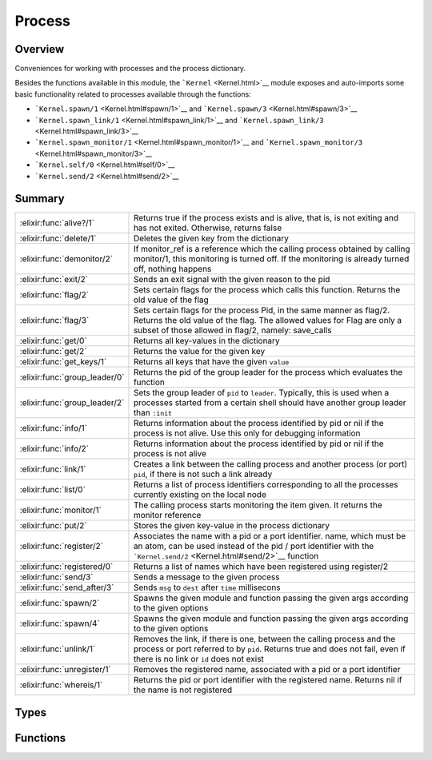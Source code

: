 Process
==============================================================

.. elixir:module:: Process

   :mtype: 

Overview
--------

Conveniences for working with processes and the process dictionary.

Besides the functions available in this module, the
```Kernel`` <Kernel.html>`__ module exposes and auto-imports some basic
functionality related to processes available through the functions:

-  ```Kernel.spawn/1`` <Kernel.html#spawn/1>`__ and
   ```Kernel.spawn/3`` <Kernel.html#spawn/3>`__
-  ```Kernel.spawn_link/1`` <Kernel.html#spawn_link/1>`__ and
   ```Kernel.spawn_link/3`` <Kernel.html#spawn_link/3>`__
-  ```Kernel.spawn_monitor/1`` <Kernel.html#spawn_monitor/1>`__ and
   ```Kernel.spawn_monitor/3`` <Kernel.html#spawn_monitor/3>`__
-  ```Kernel.self/0`` <Kernel.html#self/0>`__
-  ```Kernel.send/2`` <Kernel.html#send/2>`__






Summary
-------

============================= =
:elixir:func:`alive?/1`       Returns true if the process exists and is alive, that is, is not exiting and has not exited. Otherwise, returns false 

:elixir:func:`delete/1`       Deletes the given key from the dictionary 

:elixir:func:`demonitor/2`    If monitor\_ref is a reference which the calling process obtained by calling monitor/1, this monitoring is turned off. If the monitoring is already turned off, nothing happens 

:elixir:func:`exit/2`         Sends an exit signal with the given reason to the pid 

:elixir:func:`flag/2`         Sets certain flags for the process which calls this function. Returns the old value of the flag 

:elixir:func:`flag/3`         Sets certain flags for the process Pid, in the same manner as flag/2. Returns the old value of the flag. The allowed values for Flag are only a subset of those allowed in flag/2, namely: save\_calls 

:elixir:func:`get/0`          Returns all key-values in the dictionary 

:elixir:func:`get/2`          Returns the value for the given key 

:elixir:func:`get_keys/1`     Returns all keys that have the given ``value`` 

:elixir:func:`group_leader/0` Returns the pid of the group leader for the process which evaluates the function 

:elixir:func:`group_leader/2` Sets the group leader of ``pid`` to ``leader``. Typically, this is used when a processes started from a certain shell should have another group leader than ``:init`` 

:elixir:func:`info/1`         Returns information about the process identified by pid or nil if the process is not alive. Use this only for debugging information 

:elixir:func:`info/2`         Returns information about the process identified by pid or nil if the process is not alive 

:elixir:func:`link/1`         Creates a link between the calling process and another process (or port) ``pid``, if there is not such a link already 

:elixir:func:`list/0`         Returns a list of process identifiers corresponding to all the processes currently existing on the local node 

:elixir:func:`monitor/1`      The calling process starts monitoring the item given. It returns the monitor reference 

:elixir:func:`put/2`          Stores the given key-value in the process dictionary 

:elixir:func:`register/2`     Associates the name with a pid or a port identifier. name, which must be an atom, can be used instead of the pid / port identifier with the ```Kernel.send/2`` <Kernel.html#send/2>`__ function 

:elixir:func:`registered/0`   Returns a list of names which have been registered using register/2 

:elixir:func:`send/3`         Sends a message to the given process 

:elixir:func:`send_after/3`   Sends ``msg`` to ``dest`` after ``time`` millisecons 

:elixir:func:`spawn/2`        Spawns the given module and function passing the given args according to the given options 

:elixir:func:`spawn/4`        Spawns the given module and function passing the given args according to the given options 

:elixir:func:`unlink/1`       Removes the link, if there is one, between the calling process and the process or port referred to by ``pid``. Returns true and does not fail, even if there is no link or ``id`` does not exist 

:elixir:func:`unregister/1`   Removes the registered name, associated with a pid or a port identifier 

:elixir:func:`whereis/1`      Returns the pid or port identifier with the registered name. Returns nil if the name is not registered 
============================= =



Types
-----

.. elixir:type:: Process.spawn_opt/0

   :elixir:type:`spawn_opt/0` :: :link | :monitor | {:priority, :low | :normal | :high} | {:fullsweep_after, non_neg_integer} | {:min_heap_size, non_neg_integer} | {:min_bin_vheap_size, non_neg_integer}
   

.. elixir:type:: Process.spawn_opts/0

   :elixir:type:`spawn_opts/0` :: [:elixir:type:`spawn_opt/0`]
   





Functions
---------

.. elixir:function:: Process.alive?/1
   :sig: alive?(pid)


   Specs:
   
 
   * alive?(pid) :: boolean
 

   
   Returns true if the process exists and is alive, that is, is not exiting
   and has not exited. Otherwise, returns false.
   
   ``pid`` must refer to a process at the local node.
   
   

.. elixir:function:: Process.delete/1
   :sig: delete(key)


   Specs:
   
 
   * delete(term) :: term | nil
 

   
   Deletes the given key from the dictionary.
   
   

.. elixir:function:: Process.demonitor/2
   :sig: demonitor(monitor_ref, options \\ [])


   Specs:
   
 
   * demonitor(reference, options :: [:flush | :info]) :: boolean
 

   
   If monitor\_ref is a reference which the calling process obtained by
   calling monitor/1, this monitoring is turned off. If the monitoring is
   already turned off, nothing happens.
   
   See http://www.erlang.org/doc/man/erlang.html#demonitor-2 for more info.
   
   Inlined by the compiler.
   
   

.. elixir:function:: Process.exit/2
   :sig: exit(pid, reason)


   Specs:
   
 
   * exit(pid, term) :: true
 

   
   Sends an exit signal with the given reason to the pid.
   
   The following behaviour applies if reason is any term except ``:normal``
   or ``:kill``:
   
   1) If pid is not trapping exits, pid will exit with the given reason;
   
   2) If pid is trapping exits, the exit signal is transformed into a
      message {:EXIT, from, reason} and delivered to the message queue of
      pid;
   
   3) If reason is the atom ``:normal``, pid will not exit. If it is
      trapping exits, the exit signal is transformed into a message {:EXIT,
      from, :normal} and delivered to its message queue;
   
   4) If reason is the atom ``:kill``, that is if ``exit(pid, :kill)`` is
      called, an untrappable exit signal is sent to pid which will
      unconditionally exit with exit reason ``:killed``.
   
   Inlined by the compiler.
   
   **Examples**
   
   ::
   
       Process.exit(pid, :kill)
   
   
   

.. elixir:function:: Process.flag/2
   :sig: flag(flag, value)


   Specs:
   
 
   * flag(process_flag, term) :: term
 

   
   Sets certain flags for the process which calls this function. Returns
   the old value of the flag.
   
   See http://www.erlang.org/doc/man/erlang.html#process\_flag-2 for more
   info.
   
   

.. elixir:function:: Process.flag/3
   :sig: flag(pid, flag, value)


   Specs:
   
 
   * flag(pid, process_flag, term) :: term
 

   
   Sets certain flags for the process Pid, in the same manner as flag/2.
   Returns the old value of the flag. The allowed values for Flag are only
   a subset of those allowed in flag/2, namely: save\_calls.
   
   See http://www.erlang.org/doc/man/erlang.html#process\_flag-3 for more
   info.
   
   

.. elixir:function:: Process.get/0
   :sig: get()


   Specs:
   
 
   * get :: [{term, term}]
 

   
   Returns all key-values in the dictionary.
   
   

.. elixir:function:: Process.get/2
   :sig: get(key, default \\ nil)


   Specs:
   
 
   * get(term, default :: term) :: term
 

   
   Returns the value for the given key.
   
   

.. elixir:function:: Process.get_keys/1
   :sig: get_keys(value)


   Specs:
   
 
   * get_keys(term) :: [term]
 

   
   Returns all keys that have the given ``value``.
   
   

.. elixir:function:: Process.group_leader/0
   :sig: group_leader()


   Specs:
   
 
   * group_leader :: pid
 

   
   Returns the pid of the group leader for the process which evaluates the
   function.
   
   

.. elixir:function:: Process.group_leader/2
   :sig: group_leader(pid, leader)


   Specs:
   
 
   * group_leader(pid, leader :: pid) :: true
 

   
   Sets the group leader of ``pid`` to ``leader``. Typically, this is used
   when a processes started from a certain shell should have another group
   leader than ``:init``.
   
   

.. elixir:function:: Process.info/1
   :sig: info(pid)


   Specs:
   
 
   * info(pid) :: :elixir:type:`Keyword.t/0`
 

   
   Returns information about the process identified by pid or nil if the
   process is not alive. Use this only for debugging information.
   
   See http://www.erlang.org/doc/man/erlang.html#process\_info-1 for more
   info.
   
   

.. elixir:function:: Process.info/2
   :sig: info(pid, spec)


   Specs:
   
 
   * info(pid, atom) :: {atom, term}
 

   
   Returns information about the process identified by pid or nil if the
   process is not alive.
   
   See http://www.erlang.org/doc/man/erlang.html#process\_info-2 for more
   info.
   
   

.. elixir:function:: Process.link/1
   :sig: link(pid)


   Specs:
   
 
   * link(pid | port) :: true
 

   
   Creates a link between the calling process and another process (or port)
   ``pid``, if there is not such a link already.
   
   See http://www.erlang.org/doc/man/erlang.html#link-1 for more info.
   
   Inlined by the compiler.
   
   

.. elixir:function:: Process.list/0
   :sig: list()


   Specs:
   
 
   * list :: [pid]
 

   
   Returns a list of process identifiers corresponding to all the processes
   currently existing on the local node.
   
   Note that a process that is exiting, exists but is not alive, i.e.,
   alive?/1 will return false for a process that is exiting, but its
   process identifier will be part of the result returned.
   
   See http://www.erlang.org/doc/man/erlang.html#processes-0 for more info.
   
   

.. elixir:function:: Process.monitor/1
   :sig: monitor(item)


   Specs:
   
 
   * monitor(pid | {reg_name :: atom, node :: atom} | reg_name :: atom) :: reference
 

   
   The calling process starts monitoring the item given. It returns the
   monitor reference.
   
   See http://www.erlang.org/doc/man/erlang.html#monitor-2 for more info.
   
   Inlined by the compiler.
   
   

.. elixir:function:: Process.put/2
   :sig: put(key, value)


   Specs:
   
 
   * put(term, term) :: term | nil
 

   
   Stores the given key-value in the process dictionary.
   
   

.. elixir:function:: Process.register/2
   :sig: register(pid, name)


   Specs:
   
 
   * register(pid | port, atom) :: true
 

   
   Associates the name with a pid or a port identifier. name, which must be
   an atom, can be used instead of the pid / port identifier with the
   ```Kernel.send/2`` <Kernel.html#send/2>`__ function.
   
   ```Process.register/2`` <Process.html#register/2>`__ will fail with
   ```ArgumentError`` <ArgumentError.html>`__ if the pid supplied is no
   longer alive, (check with ```alive?/1`` <#alive?/1>`__) or if the name
   is already registered (check with ``registered?/1``).
   
   

.. elixir:function:: Process.registered/0
   :sig: registered()


   Specs:
   
 
   * registered :: [atom]
 

   
   Returns a list of names which have been registered using register/2.
   
   

.. elixir:function:: Process.send/3
   :sig: send(dest, msg, options)


   Specs:
   
 
   * (send(dest, msg, [option]) :: result) when dest: pid | port | atom | {atom, node}, msg: any, option: :noconnect | :nosuspend, result: :ok | :noconnect | :nosuspend
 

   
   Sends a message to the given process.
   
   If the option ``:noconnect`` is used and sending the message would
   require an auto-connection to another node the message is not sent and
   ``:noconnect`` is returned.
   
   If the option ``:nosuspend`` is used and sending the message would cause
   the sender to be suspended the message is not sent and ``:nosuspend`` is
   returned.
   
   Otherwise the message is sent and ``:ok`` is returned.
   
   **Examples**
   
   ::
   
       iex> Process.send({:name, :node_does_not_exist}, :hi, [:noconnect])
       :noconnect
   
   
   

.. elixir:function:: Process.send_after/3
   :sig: send_after(dest, msg, time)


   Specs:
   
 
   * send_after(pid | atom, term, non_neg_integer) :: reference
 

   
   Sends ``msg`` to ``dest`` after ``time`` millisecons.
   
   If ``dest`` is a pid, it has to be a pid of a local process, dead or
   alive. If ``dest`` is an atom, it is supposed to be the name of a
   registered process which is looked up at the time of delivery. No error
   is given if the name does not refer to a process.
   
   This function returns a timer reference, which can be read or canceled
   with
   ```:erlang.read_timer/1`` <http://www.erlang.org/doc/man/erlang.html#read_timer-1>`__,
   ```:erlang.start_timer/3`` <http://www.erlang.org/doc/man/erlang.html#start_timer-3>`__
   and
   ```:erlang.cancel_timer/1`` <http://www.erlang.org/doc/man/erlang.html#cancel_timer-1>`__.
   Note ``time`` cannot be greater than ``4294967295``.
   
   Finally, the timer will be automatically canceled if the given ``dest``
   is a pid which is not alive or when the given pid exits. Note that
   timers will not be automatically canceled when ``dest`` is an atom (as
   the atom resolution is done on delivery).
   
   

.. elixir:function:: Process.spawn/2
   :sig: spawn(fun, opts)


   Specs:
   
 
   * spawn((() -> any), :elixir:type:`spawn_opts/0`) :: pid | {pid, reference}
 

   
   Spawns the given module and function passing the given args according to
   the given options.
   
   The result depends on the given options. In particular, if ``:monitor``
   is given as an option, it will return a tuple containing the pid and the
   monitoring reference, otherwise just the spawned process pid.
   
   It also accepts extra options, for the list of available options check
   http://www.erlang.org/doc/man/erlang.html#spawn\_opt-4
   
   Inlined by the compiler.
   
   

.. elixir:function:: Process.spawn/4
   :sig: spawn(mod, fun, args, opts)


   Specs:
   
 
   * spawn(module, atom, [], :elixir:type:`spawn_opts/0`) :: pid | {pid, reference}
 

   
   Spawns the given module and function passing the given args according to
   the given options.
   
   The result depends on the given options. In particular, if ``:monitor``
   is given as an option, it will return a tuple containing the pid and the
   monitoring reference, otherwise just the spawned process pid.
   
   It also accepts extra options, for the list of available options check
   http://www.erlang.org/doc/man/erlang.html#spawn\_opt-4
   
   Inlined by the compiler.
   
   

.. elixir:function:: Process.unlink/1
   :sig: unlink(pid)


   Specs:
   
 
   * unlink(pid | port) :: true
 

   
   Removes the link, if there is one, between the calling process and the
   process or port referred to by ``pid``. Returns true and does not fail,
   even if there is no link or ``id`` does not exist
   
   See http://www.erlang.org/doc/man/erlang.html#unlink-1 for more info.
   
   Inlined by the compiler.
   
   

.. elixir:function:: Process.unregister/1
   :sig: unregister(name)


   Specs:
   
 
   * unregister(atom) :: true
 

   
   Removes the registered name, associated with a pid or a port identifier.
   
   See http://www.erlang.org/doc/man/erlang.html#unregister-1 for more
   info.
   
   

.. elixir:function:: Process.whereis/1
   :sig: whereis(name)


   Specs:
   
 
   * whereis(atom) :: pid | port | nil
 

   
   Returns the pid or port identifier with the registered name. Returns nil
   if the name is not registered.
   
   See http://www.erlang.org/doc/man/erlang.html#whereis-1 for more info.
   
   







